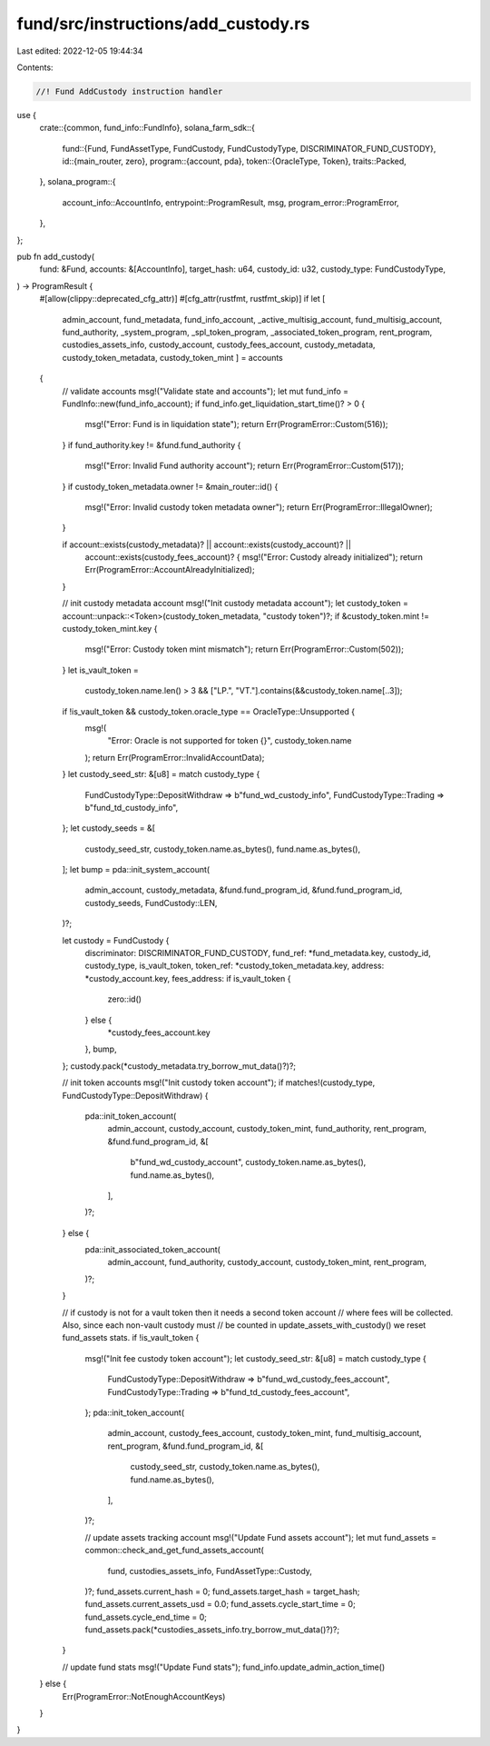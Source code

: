 fund/src/instructions/add_custody.rs
====================================

Last edited: 2022-12-05 19:44:34

Contents:

.. code-block:: rs

    //! Fund AddCustody instruction handler

use {
    crate::{common, fund_info::FundInfo},
    solana_farm_sdk::{
        fund::{Fund, FundAssetType, FundCustody, FundCustodyType, DISCRIMINATOR_FUND_CUSTODY},
        id::{main_router, zero},
        program::{account, pda},
        token::{OracleType, Token},
        traits::Packed,
    },
    solana_program::{
        account_info::AccountInfo, entrypoint::ProgramResult, msg, program_error::ProgramError,
    },
};

pub fn add_custody(
    fund: &Fund,
    accounts: &[AccountInfo],
    target_hash: u64,
    custody_id: u32,
    custody_type: FundCustodyType,
) -> ProgramResult {
    #[allow(clippy::deprecated_cfg_attr)]
    #[cfg_attr(rustfmt, rustfmt_skip)]
    if let [
        admin_account,
        fund_metadata,
        fund_info_account,
        _active_multisig_account,
        fund_multisig_account,
        fund_authority,
        _system_program,
        _spl_token_program,
        _associated_token_program,
        rent_program,
        custodies_assets_info,
        custody_account,
        custody_fees_account,
        custody_metadata,
        custody_token_metadata,
        custody_token_mint
        ] = accounts
    {
        // validate accounts
        msg!("Validate state and accounts");
        let mut fund_info = FundInfo::new(fund_info_account);
        if fund_info.get_liquidation_start_time()? > 0 {
            msg!("Error: Fund is in liquidation state");
            return Err(ProgramError::Custom(516));
        }
        if fund_authority.key != &fund.fund_authority {
            msg!("Error: Invalid Fund authority account");
            return Err(ProgramError::Custom(517));
        }
        if custody_token_metadata.owner != &main_router::id() {
            msg!("Error: Invalid custody token metadata owner");
            return Err(ProgramError::IllegalOwner);
        }

        if account::exists(custody_metadata)? || account::exists(custody_account)? ||
            account::exists(custody_fees_account)? {
            msg!("Error: Custody already initialized");
            return Err(ProgramError::AccountAlreadyInitialized);
        }

        // init custody metadata account
        msg!("Init custody metadata account");
        let custody_token = account::unpack::<Token>(custody_token_metadata, "custody token")?;
        if &custody_token.mint != custody_token_mint.key {
            msg!("Error: Custody token mint mismatch");
            return Err(ProgramError::Custom(502));
        }
        let is_vault_token =
            custody_token.name.len() > 3 && ["LP.", "VT."].contains(&&custody_token.name[..3]);
        if !is_vault_token && custody_token.oracle_type == OracleType::Unsupported {
            msg!(
                "Error: Oracle is not supported for token {}",
                custody_token.name
            );
            return Err(ProgramError::InvalidAccountData);
        }
        let custody_seed_str: &[u8] = match custody_type {
            FundCustodyType::DepositWithdraw => b"fund_wd_custody_info",
            FundCustodyType::Trading => b"fund_td_custody_info",
        };
        let custody_seeds = &[
            custody_seed_str,
            custody_token.name.as_bytes(),
            fund.name.as_bytes(),
        ];
        let bump = pda::init_system_account(
            admin_account,
            custody_metadata,
            &fund.fund_program_id,
            &fund.fund_program_id,
            custody_seeds,
            FundCustody::LEN,
        )?;

        let custody = FundCustody {
            discriminator: DISCRIMINATOR_FUND_CUSTODY,
            fund_ref: *fund_metadata.key,
            custody_id,
            custody_type,
            is_vault_token,
            token_ref: *custody_token_metadata.key,
            address: *custody_account.key,
            fees_address: if is_vault_token {
                zero::id()
            } else {
                *custody_fees_account.key
            },
            bump,
        };
        custody.pack(*custody_metadata.try_borrow_mut_data()?)?;

        // init token accounts
        msg!("Init custody token account");
        if matches!(custody_type, FundCustodyType::DepositWithdraw) {
            pda::init_token_account(
                admin_account,
                custody_account,
                custody_token_mint,
                fund_authority,
                rent_program,
                &fund.fund_program_id,
                &[
                    b"fund_wd_custody_account",
                    custody_token.name.as_bytes(),
                    fund.name.as_bytes(),
                ],
            )?;
        } else {
            pda::init_associated_token_account(
                admin_account,
                fund_authority,
                custody_account,
                custody_token_mint,
                rent_program,
            )?;
        }

        // if custody is not for a vault token then it needs a second token account
        // where fees will be collected. Also, since each non-vault custody must
        // be counted in update_assets_with_custody() we reset fund_assets stats.
        if !is_vault_token {
            msg!("Init fee custody token account");
            let custody_seed_str: &[u8] = match custody_type {
                FundCustodyType::DepositWithdraw => b"fund_wd_custody_fees_account",
                FundCustodyType::Trading => b"fund_td_custody_fees_account",
            };
            pda::init_token_account(
                admin_account,
                custody_fees_account,
                custody_token_mint,
                fund_multisig_account,
                rent_program,
                &fund.fund_program_id,
                &[
                    custody_seed_str,
                    custody_token.name.as_bytes(),
                    fund.name.as_bytes(),
                ],
            )?;

            // update assets tracking account
            msg!("Update Fund assets account");
            let mut fund_assets = common::check_and_get_fund_assets_account(
                fund,
                custodies_assets_info,
                FundAssetType::Custody,
            )?;
            fund_assets.current_hash = 0;
            fund_assets.target_hash = target_hash;
            fund_assets.current_assets_usd = 0.0;
            fund_assets.cycle_start_time = 0;
            fund_assets.cycle_end_time = 0;
            fund_assets.pack(*custodies_assets_info.try_borrow_mut_data()?)?;
        }

        // update fund stats
        msg!("Update Fund stats");
        fund_info.update_admin_action_time()
    } else {
        Err(ProgramError::NotEnoughAccountKeys)
    }
}


